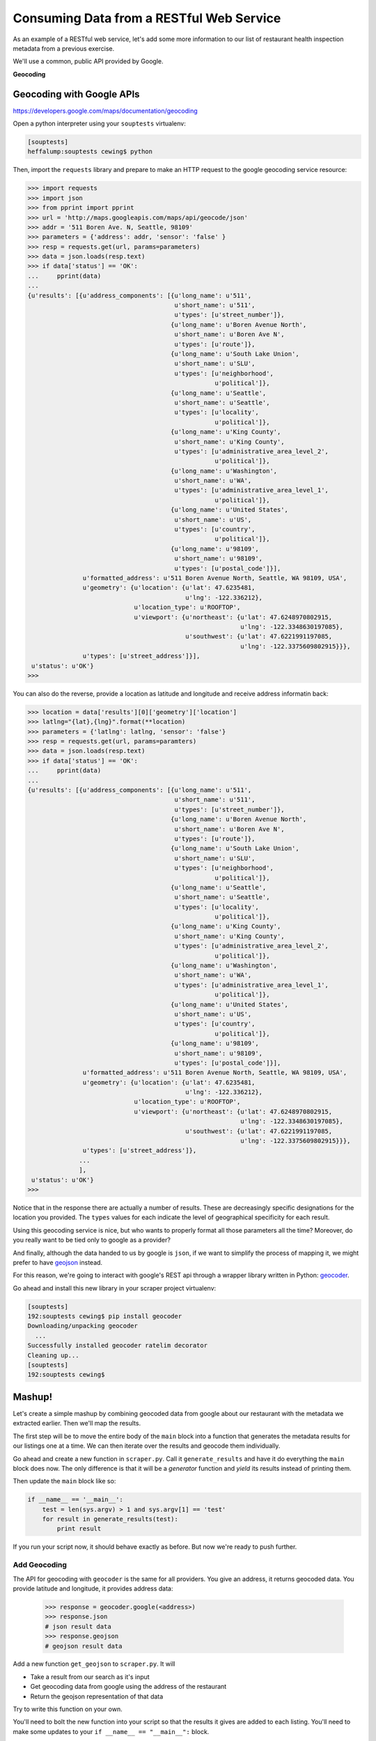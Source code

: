 .. _rest_exercise:

*****************************************
Consuming Data from a RESTful Web Service
*****************************************

As an example of a RESTful web service, let's add some more information to our
list of restaurant health inspection metadata from a previous exercise.

We'll use a common, public API provided by Google.

.. rst-class:: centered

**Geocoding**

Geocoding with Google APIs
==========================

https://developers.google.com/maps/documentation/geocoding

Open a python interpreter using your ``souptests`` virtualenv:

.. code-block:: bash

    [souptests]
    heffalump:souptests cewing$ python

Then, import the ``requests`` library and prepare to make an HTTP request to
the google geocoding service resource:

.. code-block:: pycon

    >>> import requests
    >>> import json
    >>> from pprint import pprint
    >>> url = 'http://maps.googleapis.com/maps/api/geocode/json'
    >>> addr = '511 Boren Ave. N, Seattle, 98109'
    >>> parameters = {'address': addr, 'sensor': 'false' }
    >>> resp = requests.get(url, params=parameters)
    >>> data = json.loads(resp.text)
    >>> if data['status'] == 'OK':
    ...     pprint(data)
    ...
    {u'results': [{u'address_components': [{u'long_name': u'511',
                                            u'short_name': u'511',
                                            u'types': [u'street_number']},
                                           {u'long_name': u'Boren Avenue North',
                                            u'short_name': u'Boren Ave N',
                                            u'types': [u'route']},
                                           {u'long_name': u'South Lake Union',
                                            u'short_name': u'SLU',
                                            u'types': [u'neighborhood',
                                                       u'political']},
                                           {u'long_name': u'Seattle',
                                            u'short_name': u'Seattle',
                                            u'types': [u'locality',
                                                       u'political']},
                                           {u'long_name': u'King County',
                                            u'short_name': u'King County',
                                            u'types': [u'administrative_area_level_2',
                                                       u'political']},
                                           {u'long_name': u'Washington',
                                            u'short_name': u'WA',
                                            u'types': [u'administrative_area_level_1',
                                                       u'political']},
                                           {u'long_name': u'United States',
                                            u'short_name': u'US',
                                            u'types': [u'country',
                                                       u'political']},
                                           {u'long_name': u'98109',
                                            u'short_name': u'98109',
                                            u'types': [u'postal_code']}],
                   u'formatted_address': u'511 Boren Avenue North, Seattle, WA 98109, USA',
                   u'geometry': {u'location': {u'lat': 47.6235481,
                                               u'lng': -122.336212},
                                 u'location_type': u'ROOFTOP',
                                 u'viewport': {u'northeast': {u'lat': 47.6248970802915,
                                                              u'lng': -122.3348630197085},
                                               u'southwest': {u'lat': 47.6221991197085,
                                                              u'lng': -122.3375609802915}}},
                   u'types': [u'street_address']}],
     u'status': u'OK'}
    >>>

You can also do the reverse, provide a location as latitude and longitude and
receive address informatin back:

.. code-block:: pycon

    >>> location = data['results'][0]['geometry']['location']
    >>> latlng="{lat},{lng}".format(**location)
    >>> parameters = {'latlng': latlng, 'sensor': 'false'}
    >>> resp = requests.get(url, params=paramters)
    >>> data = json.loads(resp.text)
    >>> if data['status'] == 'OK':
    ...     pprint(data)
    ...
    {u'results': [{u'address_components': [{u'long_name': u'511',
                                            u'short_name': u'511',
                                            u'types': [u'street_number']},
                                           {u'long_name': u'Boren Avenue North',
                                            u'short_name': u'Boren Ave N',
                                            u'types': [u'route']},
                                           {u'long_name': u'South Lake Union',
                                            u'short_name': u'SLU',
                                            u'types': [u'neighborhood',
                                                       u'political']},
                                           {u'long_name': u'Seattle',
                                            u'short_name': u'Seattle',
                                            u'types': [u'locality',
                                                       u'political']},
                                           {u'long_name': u'King County',
                                            u'short_name': u'King County',
                                            u'types': [u'administrative_area_level_2',
                                                       u'political']},
                                           {u'long_name': u'Washington',
                                            u'short_name': u'WA',
                                            u'types': [u'administrative_area_level_1',
                                                       u'political']},
                                           {u'long_name': u'United States',
                                            u'short_name': u'US',
                                            u'types': [u'country',
                                                       u'political']},
                                           {u'long_name': u'98109',
                                            u'short_name': u'98109',
                                            u'types': [u'postal_code']}],
                   u'formatted_address': u'511 Boren Avenue North, Seattle, WA 98109, USA',
                   u'geometry': {u'location': {u'lat': 47.6235481,
                                               u'lng': -122.336212},
                                 u'location_type': u'ROOFTOP',
                                 u'viewport': {u'northeast': {u'lat': 47.6248970802915,
                                                              u'lng': -122.3348630197085},
                                               u'southwest': {u'lat': 47.6221991197085,
                                                              u'lng': -122.3375609802915}}},
                   u'types': [u'street_address']},
                  ...
                  ],
     u'status': u'OK'}
    >>>

Notice that in the response there are actually a number of results.  These are
decreasingly specific designations for the location you provided.  The
``types`` values for each indicate the level of geographical specificity for
each result.

Using this geocoding service is nice, but who wants to properly format all
those parameters all the time?  Moreover, do you really want to be tied only to
google as a provider?

And finally, although the data handed to us by google is ``json``, if we want
to simplify the process of mapping it, we might prefer to have `geojson`_
instead.

For this reason, we're going to interact with google's REST api through a
wrapper library written in Python: `geocoder`_.

.. _geocoder: http://geocoder.readthedocs.org/en/latest/
.. _geojson: http://geojson.org

Go ahead and install this new library in your scraper project virtualenv:

.. code-block:: bash

    [souptests]
    192:souptests cewing$ pip install geocoder
    Downloading/unpacking geocoder
      ...
    Successfully installed geocoder ratelim decorator
    Cleaning up...
    [souptests]
    192:souptests cewing$

Mashup!
=======

Let's create a simple mashup by combining geocoded data from google about our
restaurant with the metadata we extracted earlier.  Then we'll map the results.

The first step will be to move the entire body of the ``main`` block into a
function that generates the metadata results for our listings one at a time. We
can then iterate over the results and geocode them individually.

Go ahead and create a new function in ``scraper.py``.  Call it
``generate_results`` and have it do everything the ``main`` block does now.
The only difference is that it will be a *generator* function and *yield* its
results instead of printing them.

.. hidden-code-block:: python
    :label: Peek At a Solution

    def generate_results(test=False):
        kwargs = {
            'Inspection_Start': '2/1/2013',
            'Inspection_End': '2/1/2015',
            'Zip_Code': '98109'
        }
        if test:
            html, encoding = load_inspection_page('inspection_page.html')
        else:
            html, encoding = get_inspection_page(**kwargs)
        doc = parse_source(html, encoding)
        listings = extract_data_listings(doc)
        for listing in listings:
            metadata = extract_restaurant_metadata(listing)
            score_data = extract_score_data(listing)
            metadata.update(score_data)
            yield metadata

Then update the ``main`` block like so:

.. code-block:: python

    if __name__ == '__main__':
        test = len(sys.argv) > 1 and sys.argv[1] == 'test'
        for result in generate_results(test):
            print result

If you run your script now, it should behave exactly as before. But now we're
ready to push further.

Add Geocoding
-------------

The API for geocoding with ``geocoder`` is the same for all providers. You give
an address, it returns geocoded data. You provide latitude and longitude, it
provides address data:

    .. code-block:: python

        >>> response = geocoder.google(<address>)
        >>> response.json
        # json result data
        >>> response.geojson
        # geojson result data

Add a new function ``get_geojson`` to ``scraper.py``.  It will

* Take a result from our search as it's input
* Get geocoding data from google using the address of the restaurant
* Return the geojson representation of that data

Try to write this function on your own.

.. hidden-code-block:: python
    :label: Peek At a Solution

    # add an import at the top
    import geocoder

    def get_geojson(result):
        address = " ".join(result.get('Address', ''))
        if not address:
            return None
        geocoded = geocoder.google(address)
        return geocoded.geojson


You'll need to bolt the new function into your script so that the results it
gives are added to each listing. You'll need to make some updates to your
``if __name__ == "__main__":`` block.

.. hidden-code-block:: python
    :label: Peek At A Solution

    if __name__ == '__main__':
        import pprint
        test = len(sys.argv) > 1 and sys.argv[1] == 'test'
        for result in generate_results(test):
            geo_result = get_geojson(result)
            pprint.pprint(geo_result)

Give it a whirl, using the test approach so you don't hit King County while
trying it out:

.. code-block:: bash

    [souptests]
    192:souptests cewing$ python scraper.py test
    {'bbox': [-122.3582706802915,
              47.6234354197085,
              -122.3555727197085,
              47.6261333802915],
     'geometry': {'coordinates': [-122.3569217, 47.6247844], 'type': 'Point'},
     'properties': {'accuracy': 'ROOFTOP',
                    'address': '601 Queen Anne Avenue North, Seattle, WA 98109, USA',
                    'city': 'Seattle',
                    'city_long': 'Seattle',
                    'confidence': 9,
                    'country': 'US',
                    'country_long': 'United States',
                    'county': 'King County',
                    'encoding': 'utf-8',
                    'housenumber': '601',
                    'lat': 47.6247844,
                    'lng': -122.3569217,
                    'location': u'601 QUEEN ANNE AVE N Seattle, WA 98109',
                    'neighborhood': 'Lower Queen Anne',
                    'ok': True,
                    'postal': '98109',
                    'provider': 'google',
                    'quality': u'street_address',
                    'road_long': 'Queen Anne Avenue North',
                    'state': 'WA',
                    'state_long': 'Washington',
                    'status': 'OK',
                    'street': 'Queen Anne Ave N'},
     'type': 'Feature'}
     ...
    [souptests]
    192:souptests cewing$

Nifty, eh?

Notice though that running the script now takes quite some time. Let's update
the ``generate_results`` function so that it accepts a second keyword argument
that indicates the number of results to run through.  Call the parameter
``count`` and give it a sensible default value, like 10.

.. hidden-code-block:: python
    :label: Peek At a Solution

    def generate_results(test=False, count=10):
        # ... unchanged above here
        listings = extract_data_listings(doc)
        for listing in listings[:count]:
            # ... unchanged below here

Ahhhhh.  That's better

But still, all those ``properties`` in the geojson, and none of them are truly
that important to us. Let's replace them with the metadata and inspection
scores we build previously.

Update the ``get_geojson`` function. This time it will:

* Build a dictionary containing only the values we want from our
  inspection record.
* Convert list values to strings (geojson requires this)
* Add only the 'address' property from the existing geojson properties,
  replacing the one we have in our metadata.
* Replace the rest of the properties of our geojson with this new data
* Return the modified geojson record

Try making these updates on your own.

.. hidden-code-block:: python
    :label: Peek At a Solution

    def get_geojson(result):
        address = " ".join(result.get('Address', ''))
        if not address:
            return None
        geocoded = geocoder.google(address)
        geojson = geocoded.geojson
        inspection_data = {}
        use_keys = (
            'Business Name', 'Average Score', 'Total Inspections', 'High Score',
            'Address',
        )
        for key, val in result.items():
            if key not in use_keys:
                continue
            if isinstance(val, list):
                val = " ".join(val)
            inspection_data[key] = val
        new_address = geojson['properties'].get('address')
        if new_address:
            inspection_data['Address'] = new_address
        geojson['properties'] = inspection_data
        return geojson


Map the Results
---------------

We are now generating a series of ``geojson`` *Feature* objects. To map these
objects, we'll need to create a file which contains a ``geojson``
*FeatureCollection*.

The structure of such a collection looks like this:

.. code-block:: json

    {'type': 'FeatureCollection', 'features': [...]}

Update your ``main`` function to append each feature to such a structure. Then
you can dump the structure as ``json`` to a file. In ``scraper.py`` update the
``main`` block like so:

    .. code-block:: python

    # add an import at the top:
    import json

    if __name__ == '__main__':
        import pprint
        test = len(sys.argv) > 1 and sys.argv[1] == 'test'
        total_result = {'type': 'FeatureCollection', 'features': []}
        for result in generate_results(test):
            geo_result = get_geojson(result)
            pprint.pprint(geo_result)
            total_result['features'].append(geo_result)
        with open('my_map.json', 'w') as fh:
            json.dump(total_result, fh)

When you run the script not only will your results print, but the new file will
appear in the current working directory.

.. code-block:: bash

    [souptests]
    192:souptests cewing$ python scraper.py test
    ...
    [souptests]
    192:souptests cewing$ ls
    blog_list.html          my_map.json
    inspection_page.html    scraper.py

Once the new file is written you are ready to display your results. Open your
web browser and go to http://geojson.io. Then drag and drop the new file you
wrote onto the map you see there.

.. figure:: /_static/geojson-io.png
    :align: center
    :width: 75%

Going Further
=============

Take a few more steps on your own to polish this mashup a bit.

Begin by sorting the results of our search by the average score.

Then, update your script to allow the user to choose how to sort, by
average, high score or most inspections::

    [souptests]
    192:souptests cewing$ python mashup.py highscore

Next, allow the user to choose how many results to map::

    [souptests]
    192:souptests cewing$ python mashup.py highscore 25

Or allow them to reverse the results, showing the lowest scores first::

    [souptests]
    192:souptests cewing$ python mashup.py highscore 25 reverse

To simplify the passing of arguments from the command line, use the `argparse`_
module from the standard library to handle command line arguments

.. _argparse: https://docs.python.org/2/library/argparse.html#module-argparse


Next, try adding a bit of information to your map by adding ``marker-color`` to
the geojson properties dict. This will display a marker with the provided
css-style color (``#FF0000``)

See if you can make the color change according to the values used for the
sorting of the list.  Either vary the intensity of the color, or the hue.

Finally, if you are feeling particularly frisky, you can update your script
to automatically open a browser window with your map loaded on
*geojson.io*.

To do this, you'll want to read about the `webbrowser`_ module from the
standard library.

In addition, you'll want to read up on using the URL parameters API for
*geojson.io*.  Click on the **help** tab in the sidebar to view the
information.

You will also need to learn about how to properly quote special characters
for a URL, using the `urllib`_ ``quote`` function.

.. _urllib: https://docs.python.org/2/library/urllib.html#urllib.quote
.. _webbrowser: https://docs.python.org/2/library/webbrowser.html

